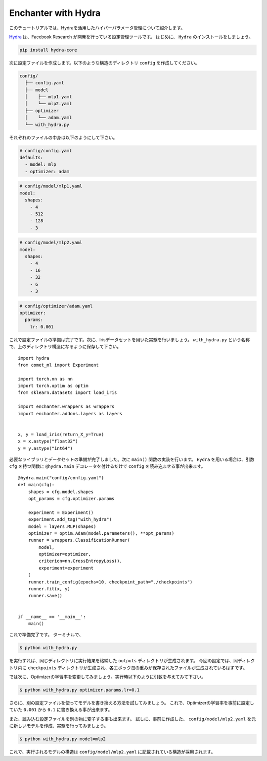 Enchanter with Hydra
====================

このチュートリアルでは、Hydraを活用したハイパーパラメータ管理について紹介します。

`Hydra <https://hydra.cc>`_ は、Facebook Research が開発を行っている設定管理ツールです。
はじめに、 ``Hydra`` のインストールをしましょう。

.. code-block:: sh

    pip install hydra-core


次に設定ファイルを作成します。以下のような構造のディレクトリ ``config`` を作成してください。

.. code-block:: sh

    config/
      ├── config.yaml
      ├── model
      │    ├── mlp1.yaml
      │    └── mlp2.yaml
      ├── optimizer
      │    └── adam.yaml
      └── with_hydra.py

それぞれのファイルの中身は以下のようにして下さい。

.. code-block:: yaml

    # config/config.yaml
    defaults:
      - model: mlp
      - optimizer: adam

.. code-block:: yaml

    # config/model/mlp1.yaml
    model:
      shapes:
        - 4
        - 512
        - 128
        - 3

.. code-block:: yaml

    # config/model/mlp2.yaml
    model:
      shapes:
        - 4
        - 16
        - 32
        - 6
        - 3

.. code-block:: yaml

    # config/optimizer/adam.yaml
    optimizer:
      params:
        lr: 0.001


これで設定ファイルの準備は完了です。次に、Irisデータセットを用いた実験を行いましょう。
``with_hydra.py`` という名称で、上のディレクトリ構造になるように保存して下さい。

::

    import hydra
    from comet_ml import Experiment

    import torch.nn as nn
    import torch.optim as optim
    from sklearn.datasets import load_iris

    import enchanter.wrappers as wrappers
    import enchanter.addons.layers as layers


    x, y = load_iris(return_X_y=True)
    x = x.astype("float32")
    y = y.astype("int64")

必要なライブラリとデータセットの準備が完了しました。次に ``main()`` 関数の実装を行います。
``Hydra`` を用いる場合は、引数 ``cfg`` を持つ関数に ``@hydra.main`` デコレータを付けるだけで ``config`` を読み込ませる事が出来ます。

::

    @hydra.main("config/config.yaml")
    def main(cfg):
        shapes = cfg.model.shapes
        opt_params = cfg.optimizer.params

        experiment = Experiment()
        experiment.add_tag("with_hydra")
        model = layers.MLP(shapes)
        optimizer = optim.Adam(model.parameters(), **opt_params)
        runner = wrappers.ClassificationRunner(
            model,
            optimizer=optimizer,
            criterion=nn.CrossEntropyLoss(),
            experiment=experiment
        )
        runner.train_config(epochs=10, checkpoint_path="./checkpoints")
        runner.fit(x, y)
        runner.save()


    if __name__ == '__main__':
        main()


これで準備完了です。
ターミナルで、

.. code-block:: sh

    $ python with_hydra.py

を実行すれば、同じディレクトリに実行結果を格納した ``outputs`` ディレクトリが生成されます。
今回の設定では、同ディレクトリ内に ``checkpoints`` ディレクトリが生成され、各エポック毎の重みが保存されたファイルが生成されているはずです。

では次に、Optimizerの学習率を変更してみましょう。実行時以下のように引数を与えてみて下さい。

.. code-block:: sh

    $ python with_hydra.py optimizer.params.lr=0.1

さらに、別の設定ファイルを使ってモデルを書き換える方法を試してみましょう。
これで、Optimizerの学習率を事前に設定していた ``0.001`` から ``0.1`` に書き換える事が出来ます。

また、読み込む設定ファイルを別の物に変子する事も出来ます。
試しに、事前に作成した、 ``config/model/mlp2.yaml`` を元に新しいモデルを作成、実験を行ってみましょう。


.. code-block:: sh

    $ python with_hydra.py model=mlp2

これで、実行されるモデルの構造は ``config/model/mlp2.yaml`` に記載されている構造が採用されます。
